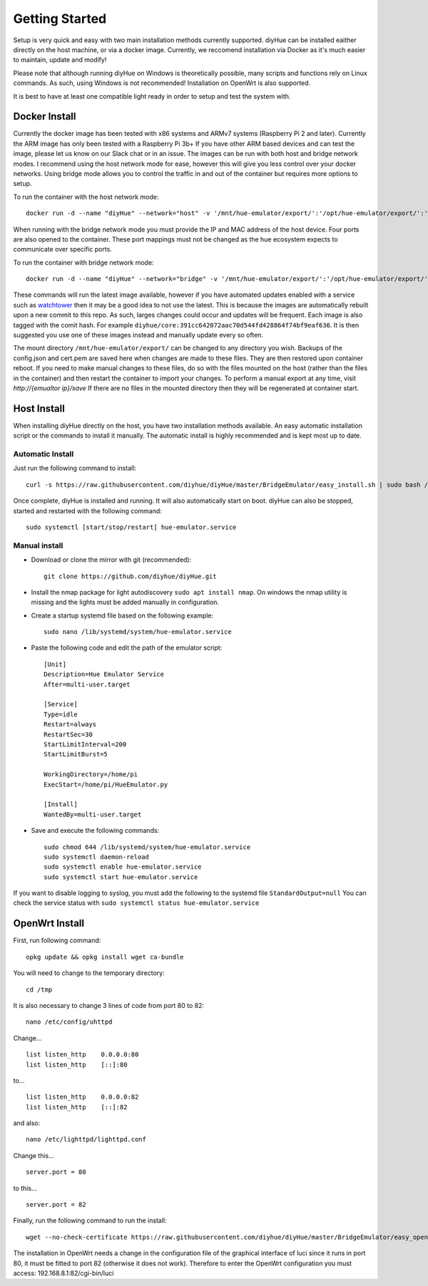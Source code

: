 Getting Started
===============

Setup is very quick and easy with two main installation methods currently supported. diyHue can be installed eaither directly on the host machine, or via a docker image. Currently, we reccomend installation via Docker as it's much easier to maintain, update and modify!

Please note that although running diyHue on Windows is theoretically possible, many scripts and functions rely on Linux commands. As such, using Windows is not recommended! Installation on OpenWrt is also supported.

It is best to have at least one compatible light ready in order to setup and test the system with.

Docker Install
--------------

Currently the docker image has been tested with x86 systems and ARMv7 systems (Raspberry Pi 2 and later). Currently the ARM image has only been tested with a Raspberry Pi 3b+ If you have other ARM based devices and can test the image, please let us know on our Slack chat or in an issue. The images can be run with both host and bridge network modes. I recommend using the host network mode for ease, however this will give you less control over your docker networks. Using bridge mode allows you to control the traffic in and out of the container but requires more options to setup.

To run the container with the host network mode::

    docker run -d --name "diyHue" --network="host" -v '/mnt/hue-emulator/export/':'/opt/hue-emulator/export/':'rw' diyhue/core:latest

When running with the bridge network mode you must provide the IP and MAC address of the host device. Four ports are also opened to the container. These port mappings must not be changed as the hue ecosystem expects to communicate over specific ports.

To run the container with bridge network mode::

    docker run -d --name "diyHue" --network="bridge" -v '/mnt/hue-emulator/export/':'/opt/hue-emulator/export/':'rw' -e 'MAC=XX:XX:XX:XX:XX:XX' -e 'IP=XX.XX.XX.XX' -p 80:80/tcp -p 443:443/tcp -p 1900:1900/udp -p 2100:2100/udp diyhue/core:latest

These commands will run the latest image available, however if you have automated updates enabled with a service such as `watchtower <https://github.com/v2tec/watchtower>`_ then it may be a good idea to not use the latest. This is because the images are automatically rebuilt upon a new commit to this repo. As such, larges changes could occur and updates will be frequent. Each image is also tagged with the comit hash. For example ``diyhue/core:391cc642072aac70d544fd428864f74bf9eaf636``. It is then suggested you use one of these images instead and manually update every so often.

The mount directory ``/mnt/hue-emulator/export/`` can be changed to any directory you wish. Backups of the config.json and cert.pem are saved here when changes are made to these files. They are then restored upon container reboot. If you need to make manual changes to these files, do so with the files mounted on the host (rather than the files in the container) and then restart the container to import your changes. To perform a manual export at any time, visit `http://{emualtor ip}/save` If there are no files in the mounted directory then they will be regenerated at container start.

Host Install
------------
When installing diyHue directly on the host, you have two installation methods available. An easy automatic installation script or the commands to install it manually. The automatic install is highly recommended and is kept most up to date.

Automatic Install
~~~~~~~~~~~~~~~~~

Just run the following command to install::

    curl -s https://raw.githubusercontent.com/diyhue/diyHue/master/BridgeEmulator/easy_install.sh | sudo bash /dev/stdin

Once complete, diyHue is installed and running. It will also automatically start on boot. diyHue can also be stopped, started and restarted with the following command::

    sudo systemctl [start/stop/restart] hue-emulator.service

Manual install
~~~~~~~~~~~~~~

* Download or clone the mirror with git (recommended)::

    git clone https://github.com/diyhue/diyHue.git

* Install the nmap package for light autodiscovery ``sudo apt install nmap``.  On windows the nmap utility is missing and the lights must be added manually in configuration.

* Create a startup systemd file based on the following example::

    sudo nano /lib/systemd/system/hue-emulator.service

* Paste the following code and edit the path of the emulator script::

    [Unit]
    Description=Hue Emulator Service
    After=multi-user.target

    [Service]
    Type=idle
    Restart=always
    RestartSec=30
    StartLimitInterval=200
    StartLimitBurst=5

    WorkingDirectory=/home/pi
    ExecStart=/home/pi/HueEmulator.py

    [Install]
    WantedBy=multi-user.target

* Save and execute the following commands::

    sudo chmod 644 /lib/systemd/system/hue-emulator.service
    sudo systemctl daemon-reload
    sudo systemctl enable hue-emulator.service
    sudo systemctl start hue-emulator.service

If you want to disable logging to syslog, you must add the following to the systemd file ``StandardOutput=null``
You can check the service status with ``sudo systemctl status hue-emulator.service``

OpenWrt Install
---------------
First, run following command::

    opkg update && opkg install wget ca-bundle

You will need to change to the temporary directory::

    cd /tmp

It is also necessary to change 3 lines of code from port 80 to 82::

    nano /etc/config/uhttpd

Change... ::

    list listen_http	0.0.0.0:80
    list listen_http	[::]:80

to... ::

    list listen_http	0.0.0.0:82
    list listen_http	[::]:82

and also::

    nano /etc/lighttpd/lighttpd.conf

Change this... ::

    server.port = 80

to this... ::

    server.port = 82


Finally, run the following command to run the install::

    wget --no-check-certificate https://raw.githubusercontent.com/diyhue/diyHue/master/BridgeEmulator/easy_openwrt.sh && sh easy_openwrt.sh

The installation in OpenWrt needs a change in the configuration file of the graphical interface of luci since it runs in port 80, it must be fitted to port 82 (otherwise it does not work). Therefore to enter the OpenWrt configuration you must access: 192.168.8.1:82/cgi-bin/luci
